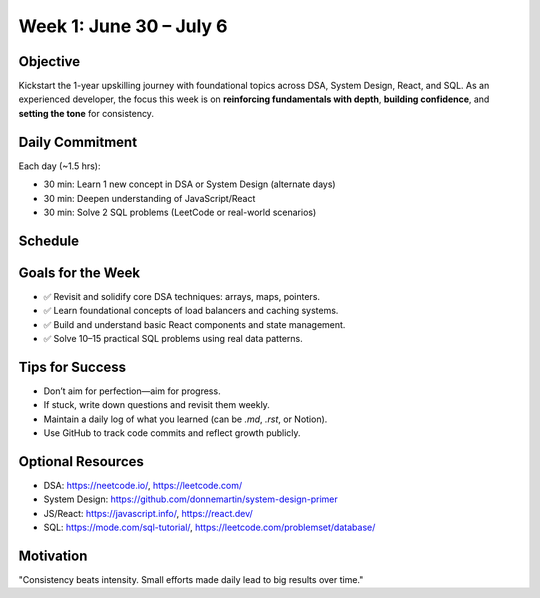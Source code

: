 Week 1: June 30 – July 6
=========================

Objective
---------

Kickstart the 1-year upskilling journey with foundational topics across DSA, System Design, React, and SQL. 
As an experienced developer, the focus this week is on **reinforcing fundamentals with depth**, **building confidence**, and **setting the tone** for consistency.

Daily Commitment
----------------

Each day (~1.5 hrs):

- 30 min: Learn 1 new concept in DSA or System Design (alternate days)
- 30 min: Deepen understanding of JavaScript/React
- 30 min: Solve 2 SQL problems (LeetCode or real-world scenarios)

Schedule
--------

+------------+----------------------------+------------------------------+------------------------------+
| Date       | DSA / System Design        | JavaScript / React           | SQL                          |
+============+============================+==============================+==============================+
| Mon, Jun 30| Arrays: Sliding Window     | JS: var, let, const, hoisting| SELECT, WHERE, AND, OR      |
+------------+----------------------------+------------------------------+------------------------------+
| Tue, Jul 1 | System Design: Load Balancer| JS Functions & Arrow Syntax  | ORDER BY, LIMIT, LIKE       |
+------------+----------------------------+------------------------------+------------------------------+
| Wed, Jul 2 | Hash Maps + Frequency Count| React: JSX & Functional Comp.| GROUP BY, COUNT              |
+------------+----------------------------+------------------------------+------------------------------+
| Thu, Jul 3 | System Design: Caching     | React: Props vs State        | INNER JOIN vs LEFT JOIN      |
+------------+----------------------------+------------------------------+------------------------------+
| Fri, Jul 4 | Two Pointers Technique     | React: useState + useEffect  | Nested Queries, WHERE EXISTS|
+------------+----------------------------+------------------------------+------------------------------+
| Sat, Jul 5 | Mixed DSA Practice Set     | React: Simple Todo App (UI)  | Practice SQL Set (3 queries)|
+------------+----------------------------+------------------------------+------------------------------+
| Sun, Jul 6 | System Design Review + Notes| React Debugging Tools        | Query Optimization Intro     |
+------------+----------------------------+------------------------------+------------------------------+

Goals for the Week
------------------

- ✅ Revisit and solidify core DSA techniques: arrays, maps, pointers.
- ✅ Learn foundational concepts of load balancers and caching systems.
- ✅ Build and understand basic React components and state management.
- ✅ Solve 10–15 practical SQL problems using real data patterns.

Tips for Success
----------------

- Don’t aim for perfection—aim for progress.
- If stuck, write down questions and revisit them weekly.
- Maintain a daily log of what you learned (can be `.md`, `.rst`, or Notion).
- Use GitHub to track code commits and reflect growth publicly.

Optional Resources
------------------

- DSA: https://neetcode.io/, https://leetcode.com/
- System Design: https://github.com/donnemartin/system-design-primer
- JS/React: https://javascript.info/, https://react.dev/
- SQL: https://mode.com/sql-tutorial/, https://leetcode.com/problemset/database/

Motivation
----------

"Consistency beats intensity. Small efforts made daily lead to big results over time."

